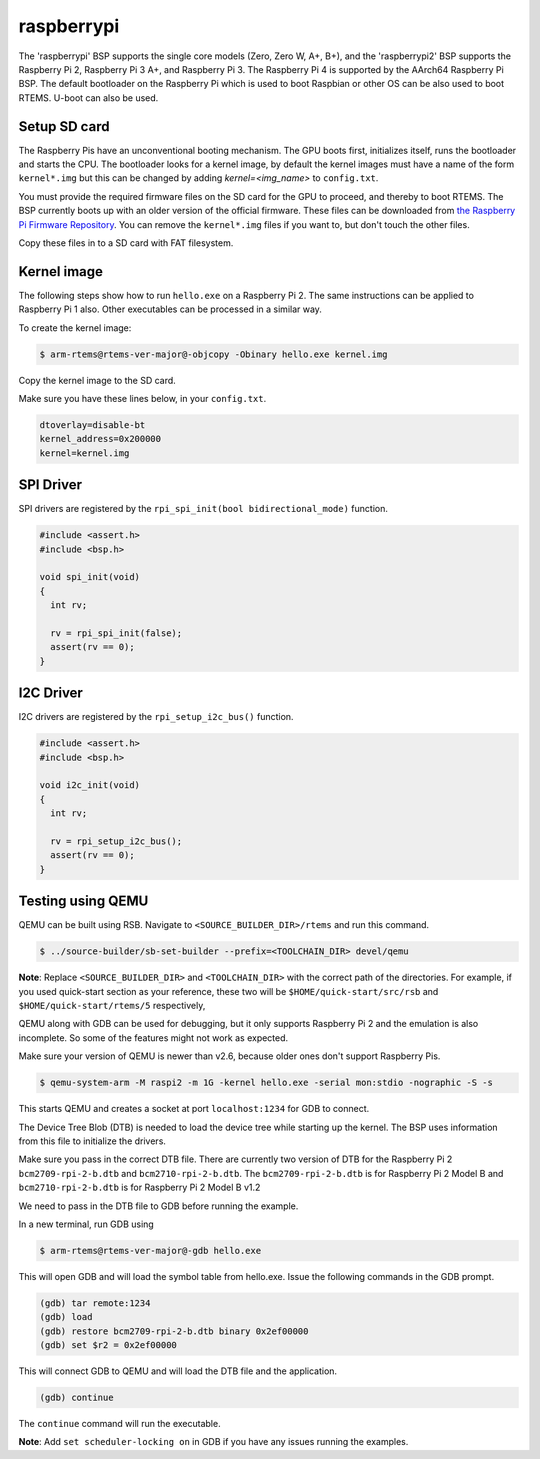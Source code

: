 .. SPDX-License-Identifier: CC-BY-SA-4.0

.. Copyright (C) 2020 G S Niteesh <gsnb.gn@gmail.com>

raspberrypi
===========

The 'raspberrypi' BSP supports the single core models (Zero,  Zero W, A+, B+),
and the 'raspberrypi2' BSP supports the Raspberry Pi 2, Raspberry Pi 3 A+, and
Raspberry Pi 3. The Raspberry Pi 4 is supported by the AArch64 Raspberry Pi BSP.
The default bootloader on the Raspberry Pi which is used to boot Raspbian or
other OS can be also used to boot RTEMS. U-boot can also be used.

Setup SD card
-------------

The Raspberry Pis have an unconventional booting mechanism. The GPU
boots first, initializes itself, runs the bootloader and starts the CPU.
The bootloader looks for a kernel image, by default the kernel images must
have a name of the form ``kernel*.img`` but this can be changed by adding
`kernel=<img_name>` to ``config.txt``.

You must provide the required firmware files on the SD card for the GPU to
proceed, and thereby to boot RTEMS.  The BSP currently boots up with an older
version of the official firmware. These files can be downloaded from `the
Raspberry Pi Firmware Repository
<https://github.com/raspberrypi/firmware/tree/1.20200601/boot>`_.  You can
remove the ``kernel*.img`` files if you want to, but don't touch the other
files.

Copy these files in to a SD card with FAT filesystem.

Kernel image
------------

The following steps show how to run ``hello.exe`` on a Raspberry Pi 2.
The same instructions can be applied to Raspberry Pi 1 also.
Other executables can be processed in a similar way.

To create the kernel image:

.. code-block:: none

     $ arm-rtems@rtems-ver-major@-objcopy -Obinary hello.exe kernel.img

Copy the kernel image to the SD card.

Make sure you have these lines below, in your ``config.txt``.

.. code-block:: none

     dtoverlay=disable-bt
     kernel_address=0x200000
     kernel=kernel.img

SPI Driver
----------

SPI drivers are registered by the ``rpi_spi_init(bool bidirectional_mode)``
function.

.. code-block:: none

     #include <assert.h>
     #include <bsp.h>

     void spi_init(void)
     {
       int rv;

       rv = rpi_spi_init(false);
       assert(rv == 0);
     }

I2C Driver
----------

I2C drivers are registered by the ``rpi_setup_i2c_bus()`` function.

.. code-block:: none

     #include <assert.h>
     #include <bsp.h>

     void i2c_init(void)
     {
       int rv;

       rv = rpi_setup_i2c_bus();
       assert(rv == 0);
     }

Testing using QEMU
------------------

QEMU can be built using RSB. Navigate to ``<SOURCE_BUILDER_DIR>/rtems``
and run this command.

.. code-block:: none

     $ ../source-builder/sb-set-builder --prefix=<TOOLCHAIN_DIR> devel/qemu

**Note**: Replace ``<SOURCE_BUILDER_DIR>`` and ``<TOOLCHAIN_DIR>`` with the
correct path of the directories. For example, if you used quick-start section
as your reference, these two will be ``$HOME/quick-start/src/rsb`` and
``$HOME/quick-start/rtems/5`` respectively,

QEMU along with GDB can be used for debugging, but it only supports
Raspberry Pi 2 and the emulation is also incomplete. So some of the
features might not work as expected.

Make sure your version of QEMU is newer than v2.6, because older ones don't
support Raspberry Pis.

.. code-block:: none

     $ qemu-system-arm -M raspi2 -m 1G -kernel hello.exe -serial mon:stdio -nographic -S -s

This starts QEMU and creates a socket at port ``localhost:1234`` for GDB to
connect.

The Device Tree Blob (DTB) is needed to load the device tree while starting up
the kernel. The BSP uses information from this file to initialize the drivers.

Make sure you pass in the correct DTB file. There are currently two version of
DTB for the Raspberry Pi 2 ``bcm2709-rpi-2-b.dtb`` and ``bcm2710-rpi-2-b.dtb``.
The ``bcm2709-rpi-2-b.dtb`` is for Raspberry Pi 2 Model B and
``bcm2710-rpi-2-b.dtb`` is for Raspberry Pi 2 Model B v1.2

We need to pass in the DTB file to GDB before running the example.

In a new terminal, run GDB using

.. code-block:: none

     $ arm-rtems@rtems-ver-major@-gdb hello.exe

This will open GDB and will load the symbol table from hello.exe. Issue the
following commands in the GDB prompt.

.. code-block:: none

     (gdb) tar remote:1234
     (gdb) load
     (gdb) restore bcm2709-rpi-2-b.dtb binary 0x2ef00000
     (gdb) set $r2 = 0x2ef00000

This will connect GDB to QEMU and will load the DTB file and the application.

.. code-block:: none

     (gdb) continue

The ``continue`` command will run the executable.

**Note**: Add ``set scheduler-locking on`` in GDB if you have any issues
running the examples.
